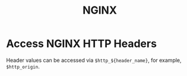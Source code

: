 :PROPERTIES:
:ID:       0b101b1d-969a-420a-ba65-73cf3cb098ac
:END:
#+title: NGINX

* Access NGINX HTTP Headers

Header values can be accessed via =$http_${header_name}=, for example, =$http_origin=.
